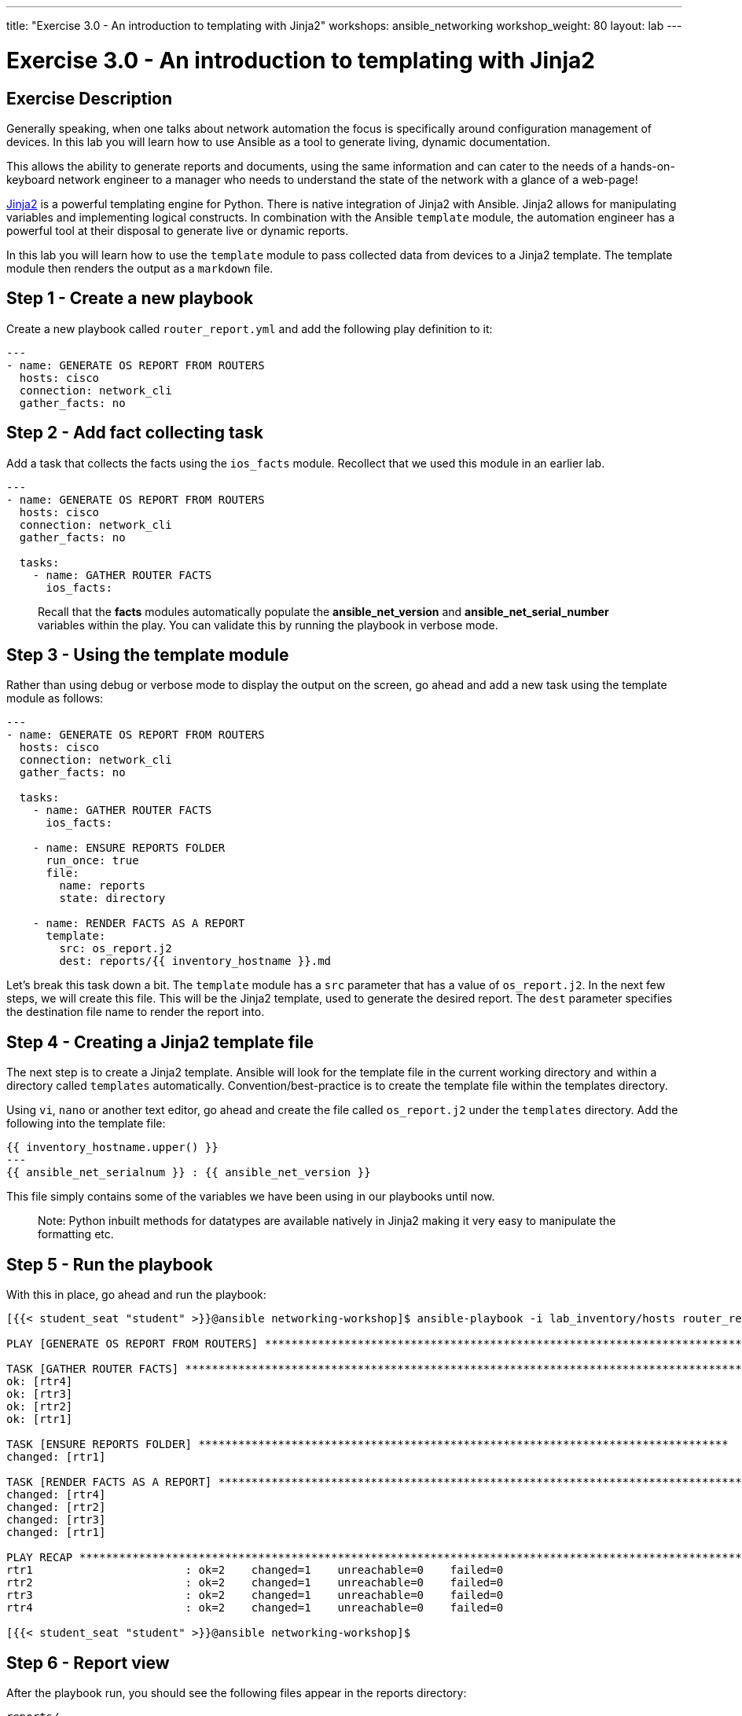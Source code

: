 ---
title: "Exercise 3.0 - An introduction to templating with Jinja2"
workshops: ansible_networking
workshop_weight: 80
layout: lab
---

= Exercise 3.0 - An introduction to templating with Jinja2

== Exercise Description

Generally speaking, when one talks about network automation the focus is specifically around configuration management of devices. In this lab you will learn how to use Ansible as a tool to generate living, dynamic documentation.

This allows the ability to generate reports and documents, using the same information and can cater to the needs of a hands-on-keyboard network engineer to a manager who needs to understand the state of the network with a glance of a web-page!


link:http://jinja.pocoo.org/docs/2.10/[Jinja2] is a powerful templating engine for Python. There is native integration of Jinja2 with Ansible. Jinja2 allows for manipulating variables and implementing logical constructs. In combination with the Ansible `template` module, the automation engineer has a powerful tool at their disposal to generate live or dynamic reports.


In this lab you will learn how to use the `template` module to pass collected data from devices to a Jinja2 template. The template module then renders the output as a `markdown` file.



== Step 1 - Create a new playbook

Create a new playbook called `router_report.yml` and add the following play definition to it:


``` yaml
---
- name: GENERATE OS REPORT FROM ROUTERS
  hosts: cisco
  connection: network_cli
  gather_facts: no
```


== Step 2 - Add fact collecting task

Add a task that collects the facts using the `ios_facts` module. Recollect that we used this module in an earlier lab.


``` yaml
---
- name: GENERATE OS REPORT FROM ROUTERS
  hosts: cisco
  connection: network_cli
  gather_facts: no

  tasks:
    - name: GATHER ROUTER FACTS
      ios_facts:

```

> Recall that the **facts** modules automatically populate the **ansible_net_version** and **ansible_net_serial_number** variables within the play. You can validate this by running the playbook in verbose mode.




== Step 3 - Using the template module

Rather than using debug or verbose mode to display the output on the screen, go ahead and add a new task using the template module as follows:


``` yaml
---
- name: GENERATE OS REPORT FROM ROUTERS
  hosts: cisco
  connection: network_cli
  gather_facts: no

  tasks:
    - name: GATHER ROUTER FACTS
      ios_facts:

    - name: ENSURE REPORTS FOLDER
      run_once: true
      file:
        name: reports
        state: directory

    - name: RENDER FACTS AS A REPORT
      template:
        src: os_report.j2
        dest: reports/{{ inventory_hostname }}.md
```



Let's break this task down a bit. The `template` module has a `src` parameter that has a value of `os_report.j2`. In the next few steps, we will create this file. This will be the Jinja2 template,  used to generate the desired report. The `dest` parameter specifies the destination file name to render the report into.


== Step 4 - Creating a Jinja2 template file


The next step is to create a Jinja2 template. Ansible will look for the template file in the current working directory and within a directory called `templates` automatically. Convention/best-practice is to create the template file within the templates directory.

Using `vi`, `nano` or another text editor, go ahead and create the file called `os_report.j2` under the `templates` directory. Add the following into the template file:


``` python


{{ inventory_hostname.upper() }}
---
{{ ansible_net_serialnum }} : {{ ansible_net_version }}


```

This file simply contains some of the variables we have been using in our playbooks until now.

> Note: Python inbuilt methods for datatypes are available natively in Jinja2 making it very easy to manipulate the formatting etc.


== Step 5 - Run the playbook

With this in place, go ahead and run the playbook:

``` shell
[{{< student_seat "student" >}}@ansible networking-workshop]$ ansible-playbook -i lab_inventory/hosts router_report.yml

PLAY [GENERATE OS REPORT FROM ROUTERS] ******************************************************************************************************************************************************

TASK [GATHER ROUTER FACTS] ******************************************************************************************************************************************************************
ok: [rtr4]
ok: [rtr3]
ok: [rtr2]
ok: [rtr1]

TASK [ENSURE REPORTS FOLDER] ********************************************************************************
changed: [rtr1]

TASK [RENDER FACTS AS A REPORT] *************************************************************************************************************************************************************
changed: [rtr4]
changed: [rtr2]
changed: [rtr3]
changed: [rtr1]

PLAY RECAP **********************************************************************************************************************************************************************************
rtr1                       : ok=2    changed=1    unreachable=0    failed=0   
rtr2                       : ok=2    changed=1    unreachable=0    failed=0   
rtr3                       : ok=2    changed=1    unreachable=0    failed=0   
rtr4                       : ok=2    changed=1    unreachable=0    failed=0   

[{{< student_seat "student" >}}@ansible networking-workshop]$

```


== Step 6 - Report view

After the playbook run, you should see the following files appear in the reports directory:


``` text
reports/
├── rtr1.md
├── rtr2.md
├── rtr3.md
└── rtr4.md

0 directories, 4 files

```

The contents of one of them for example:

``` shell
[{{< student_seat "student" >}}@ansible networking-workshop]$ cat reports/rtr4.md


RTR4
---
9TCM27U9TQG : 16.08.01a

[{{< student_seat "student" >}}@ansible networking-workshop]$
```


== Step 7 - Consolidate reports


While it is nice to have the data, it would be even better to consolidate all these individual router reports into a single document. Let's add a new task to do that



``` yaml
---
- name: GENERATE OS REPORT FROM ROUTERS
  hosts: cisco
  connection: network_cli
  gather_facts: no

  tasks:
    - name: GATHER ROUTER FACTS
      ios_facts:

    - name: ENSURE REPORTS FOLDER
      run_once: true
      file:
        name: reports
        state: directory

    - name: RENDER FACTS AS A REPORT
      template:
        src: os_report.j2
        dest: reports/{{ inventory_hostname }}.md

    - name: CONSOLIDATE THE IOS DATA
      assemble:
        src: reports/
        dest: network_os_report.md
      delegate_to: localhost
      run_once: yes
```


Here we are using the `assemble` module. The `src` parameter specifies the directory that contain file fragments that need to be consolidated and the `dest` parameter provides the file to render the fragments into.

> Note: The **delegate_to** can be used to specify tasks that need to be executed locally. The **run_once** directive will ensure that the given task is executed only once.




== Step 8 - Run the playbook

Go ahead and run the playbook.

``` shell
[{{< student_seat "student" >}}@ansible networking-workshop]$ ansible-playbook -i lab_inventory/hosts router_report.yml

PLAY [GENERATE OS REPORT FROM ROUTERS] **********************************************************************

TASK [GATHER ROUTER FACTS] **********************************************************************************
ok: [rtr4]
ok: [rtr3]
ok: [rtr1]
ok: [rtr2]

TASK [ENSURE REPORTS FOLDER] ********************************************************************************
changed: [rtr1]

TASK [RENDER FACTS AS A REPORT] *****************************************************************************
changed: [rtr2]
changed: [rtr1]
changed: [rtr4]
changed: [rtr3]

TASK [CONSOLIDATE THE IOS DATA] *****************************************************************************
changed: [rtr1 -> localhost]

PLAY RECAP **************************************************************************************************
rtr1                       : ok=4    changed=3    unreachable=0    failed=0   
rtr2                       : ok=2    changed=1    unreachable=0    failed=0   
rtr3                       : ok=2    changed=1    unreachable=0    failed=0   
rtr4                       : ok=2    changed=1    unreachable=0    failed=0   

[{{< student_seat "student" >}}@ansible networking-workshop]$

```



== Step 9 - View the report

A new file called `network_os_report.md` will now be available in the playbook root. Use the `cat` command to view it's contents:


``` shell
[{{< student_seat "student" >}}@ansible networking-workshop]$ cat network_os_report.md


RTR1
---
9YJXS2VD3Q7 : 16.08.01a



RTR2
---
9QHUCH0VZI9 : 16.08.01a



RTR3
---
9ZGJ5B1DL14 : 16.08.01a



RTR4
---
9TCM27U9TQG : 16.08.01a

[{{< student_seat "student" >}}@ansible networking-workshop]$

```

> Note: Markdown files can be rendered visually as HTML

At this point, with 3 small tasks, you have an OS report on all the IOS devices in your network. This is a simple example but the principle remains as you expand upon the capabilities.  For example, you can build status reports and dashboards that rely on the output of device show commands.

Ansible provides the tools and methods to extend network automation beyond configuration management to more robust capabilities, such as, generating documentation and or reports.


== Complete

You have completed lab exercise 3.0, please continue to the next exercise.

{{< importPartial "footer/footer.html" >}}
